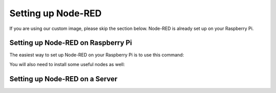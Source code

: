 Setting up Node-RED
===================

If you are using our custom image, please skip the section below. Node-RED is already set up on your Raspberry Pi.

Setting up Node-RED on Raspberry Pi
-----------------------------------

The easiest way to set up Node-RED on your Raspberry Pi is to use this command:

.. codeblock:: bash
   $ sudo bash <(curl -sL https://raw.githubusercontent.com/node-red/raspbian-deb-package/master/resources/update-nodejs-and-nodered)

You will also need to install some useful nodes as well:

.. codeblock:: bash
   $ sudo npm install -g node-red-dashboard
   $ sudo npm install -g node-red-contrib-python3-function
   $ sudo npm install -g node-red-contrib-web-worldmap

Setting up Node-RED on a Server
-------------------------------



